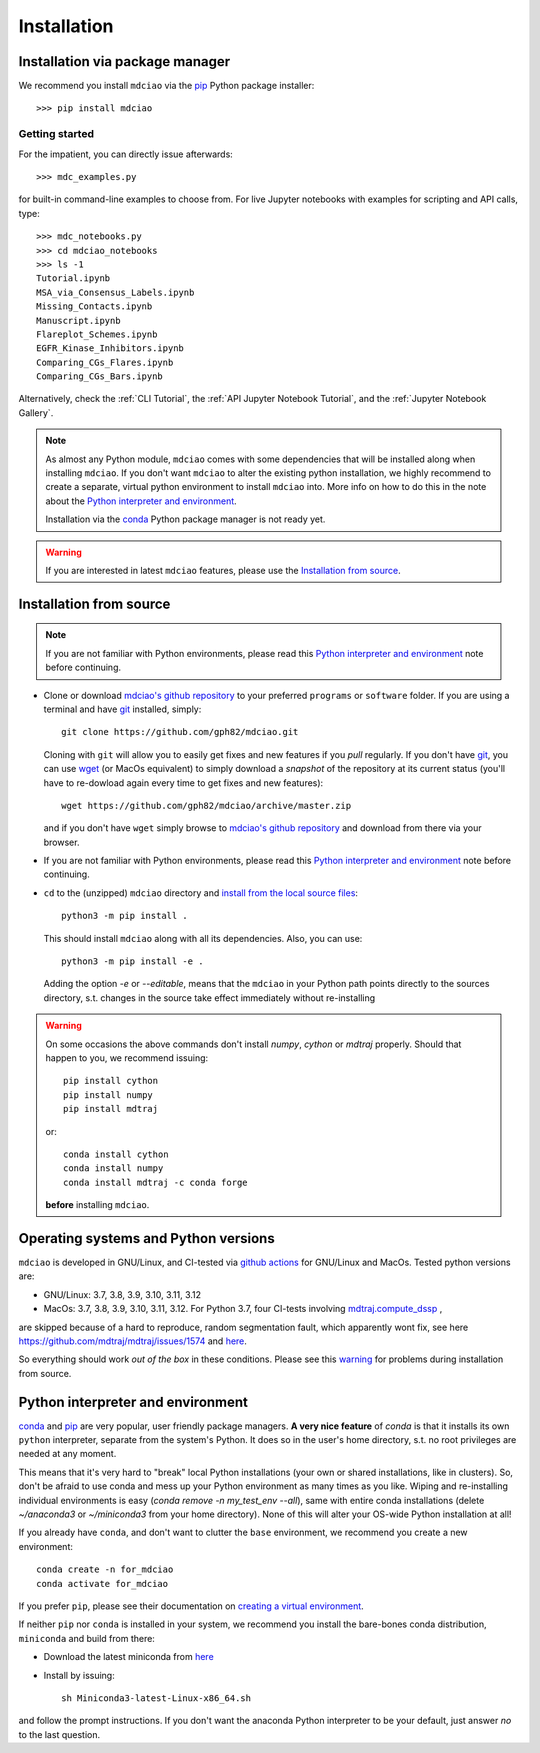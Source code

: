 .. _installation:

Installation
============

Installation via package manager
--------------------------------

.. |ss| raw:: html

   <strike>

.. |se| raw:: html

   </strike>


We recommend you install ``mdciao`` via the `pip <https://pypi.org/project/pip/>`_ Python package installer::

 >>> pip install mdciao

Getting started
~~~~~~~~~~~~~~~
For the impatient, you can directly issue afterwards::

 >>> mdc_examples.py

for built-in command-line examples to choose from. For live Jupyter notebooks with examples for scripting and API calls, type::

 >>> mdc_notebooks.py
 >>> cd mdciao_notebooks
 >>> ls -1
 Tutorial.ipynb
 MSA_via_Consensus_Labels.ipynb
 Missing_Contacts.ipynb
 Manuscript.ipynb
 Flareplot_Schemes.ipynb
 EGFR_Kinase_Inhibitors.ipynb
 Comparing_CGs_Flares.ipynb
 Comparing_CGs_Bars.ipynb


Alternatively, check the :ref:`CLI Tutorial`, the :ref:`API Jupyter Notebook Tutorial`, and the :ref:`Jupyter Notebook Gallery`.

.. note::
 As almost any Python module, ``mdciao`` comes with some dependencies that will be installed along when installing ``mdciao``. If you don't want ``mdciao`` to alter the existing python installation, we highly recommend to create a separate, virtual python environment to install ``mdciao`` into. More info on how to do this in the note about the `Python interpreter and environment`_.

 Installation via the `conda <https://conda.io/en/latest/>`_ Python package manager is not ready yet.

.. warning::
 If you are interested in latest ``mdciao`` features, please use the `Installation from source`_.


Installation from source
------------------------

.. note::
 If you are not familiar with Python environments, please read this `Python interpreter and environment`_ note before continuing.

* Clone or download `mdciao's github repository <https://github.com/gph82/mdciao>`_ to your preferred ``programs`` or ``software`` folder. If you are using a terminal and have   `git <https://git-scm.com/downloads>`_ installed, simply: ::

   git clone https://github.com/gph82/mdciao.git


  Cloning with ``git`` will allow you to easily get fixes and new features if you *pull* regularly. If you don't have `git <https://git-scm.com/downloads>`_, you can use `wget <https://www.gnu.org/software/wget/>`_ (or MacOs equivalent) to simply download a *snapshot* of the repository at its current status (you'll have to re-dowload again every time to get fixes and new features)::

   wget https://github.com/gph82/mdciao/archive/master.zip

  and if you don't have ``wget`` simply browse to `mdciao's github repository <https://github.com/gph82/mdciao>`_ and download from there via your browser.

* If you are not familiar with Python environments, please read this `Python interpreter and environment`_ note before continuing.

* ``cd`` to the (unzipped) ``mdciao`` directory and `install from the local source files <https://packaging.python.org/en/latest/tutorials/installing-packages/#installing-from-a-local-src-tree>`_::

   python3 -m pip install .

  This should install ``mdciao`` along with all its dependencies. Also, you can use: ::

   python3 -m pip install -e .

  Adding the option `-e` or `--editable`, means that the ``mdciao`` in your Python path points directly to the sources directory, s.t. changes in the source take effect immediately without re-installing

.. _warning:
.. warning::
 On some occasions the above commands don't install `numpy`, `cython` or `mdtraj` properly. Should that happen to you, we recommend issuing::

  pip install cython
  pip install numpy
  pip install mdtraj

 or::

  conda install cython
  conda install numpy
  conda install mdtraj -c conda forge

 **before** installing ``mdciao``.

Operating systems and Python versions
-------------------------------------
``mdciao`` is developed in GNU/Linux, and CI-tested via `github actions <https://github.com/gph82/mdciao/actions>`_ for GNU/Linux and MacOs. Tested python versions are:

* GNU/Linux: 3.7, 3.8, 3.9, 3.10, 3.11, 3.12
* MacOs: 3.7, 3.8, 3.9, 3.10, 3.11, 3.12. For Python 3.7, four CI-tests involving `mdtraj.compute_dssp <https://www.mdtraj.org/1.9.8.dev0/api/generated/mdtraj.compute_dssp.html?highlight=dssp#mdtraj.compute_dssp>`_ ,
are skipped because of a hard to reproduce, random segmentation fault, which apparently wont fix, see here `<https://github.com/mdtraj/mdtraj/issues/1574>`_ and  `here <https://github.com/mdtraj/mdtraj/issues/1473>`_.

So everything should work *out of the box* in these conditions. Please see this warning_ for problems during installation from source.

Python interpreter and environment
----------------------------------
`conda <https://docs.conda.io/en/latest/>`_ and `pip <https://pypi.org/project/pip/>`_ are very popular, user friendly package managers. **A very nice feature** of `conda` is that it installs its own ``python`` interpreter, separate from the system's Python. It does so in the user's home directory, s.t. no root privileges are needed at any moment.

This means that it's very hard to "break" local Python installations (your own or shared installations, like in clusters). So, don't be afraid to use conda and mess up your Python environment as many times as you like. Wiping and re-installing individual environments is easy (`conda remove -n my_test_env --all`), same with entire conda installations (delete `~/anaconda3` or `~/miniconda3` from your home directory). None of this will alter your OS-wide Python installation at all!

If you already have ``conda``, and don't want to clutter the ``base`` environment, we recommend you create a new environment::

 conda create -n for_mdciao
 conda activate for_mdciao

If you prefer ``pip``, please see their documentation on `creating a virtual environment <https://packaging.python.org/guides/installing-using-pip-and-virtual-environments/#creating-a-virtual-environment>`_.

If neither ``pip`` nor ``conda`` is installed in your system, we recommend you install the bare-bones conda distribution, ``miniconda`` and build from there:

* Download the latest miniconda from `here <https://docs.conda.io/en/latest/miniconda.html>`_
* Install by issuing::

   sh Miniconda3-latest-Linux-x86_64.sh

and follow the prompt instructions. If you don't want the anaconda Python interpreter to be your default, just answer *no* to the last question.